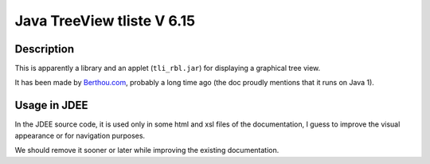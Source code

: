 ===========================
Java TreeView tliste V 6.15
===========================

Description
===========

This is apparently a library and an applet (``tli_rbl.jar``) for
displaying a graphical tree view.

It has been made by `Berthou.com <http://www.berthou.com/us/>`_,
probably a long time ago (the doc proudly mentions that it runs on
Java 1).

Usage in JDEE
=============

In the JDEE source code, it is used only in some html and xsl files of
the documentation, I guess to improve the visual appearance or for
navigation purposes.

We should remove it sooner or later while improving the existing
documentation.

